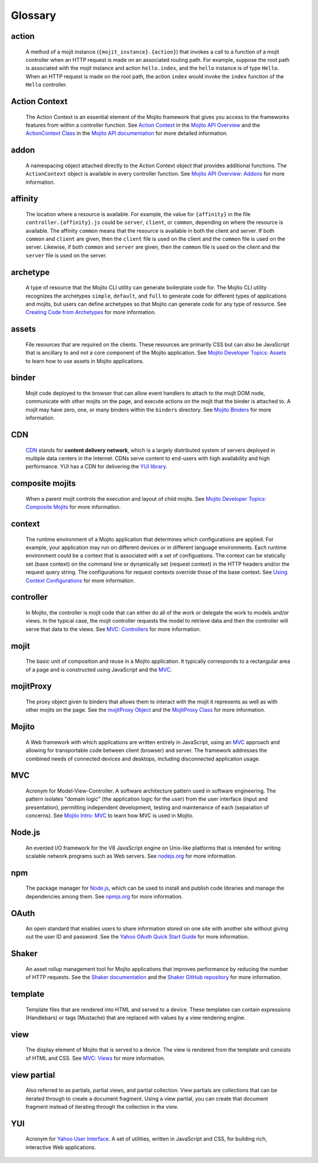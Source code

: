 ========
Glossary
========

action
------

   A method of a mojit instance (``{mojit_instance}.{action}``) that invokes a call to a 
   function of a mojit controller when an HTTP request is made on an associated routing 
   path. For example, suppose the root path is associated with the mojit instance and 
   action ``hello.index``, and the ``hello`` instance is of type ``Hello``. When an 
   HTTP request is made on the root path, the action ``index`` would invoke the ``index`` 
   function of the ``Hello`` controller.


Action Context
--------------

   The Action Context is an essential element of the Mojito framework that gives you 
   access to the frameworks features from within a controller function. See 
   `Action Context <../api_overview/mojito_action_context.html>`_ in the 
   `Mojito API Overview <../api_overview/>`_ and the 
   `ActionContext Class <../../api/classes/ActionContext.html>`_ in the 
   `Mojito API documentation <../../api/>`_ for more detailed information.

addon
-----

   A namespacing object attached directly to the Action Context object that provides 
   additional functions. The ``ActionContext`` object is available in every controller 
   function. See `Mojito API Overview: Addons <../api_overview/mojito_addons.html>`_ for 
   more information.

affinity
--------

   The location where a resource is available. For example, the value for ``{affinity}`` 
   in the file ``controller.{affinity}.js`` could be ``server``, ``client``, or 
   ``common``, depending on where the resource is available. The affinity ``common`` means 
   that the resource is available in both the client and server. If both ``common`` and 
   ``client`` are given, then the ``client`` file is used on the client and the ``common`` 
   file is used on the server. Likewise, if both ``common`` and ``server`` are given, 
   then the ``common`` file is used on the client and the ``server`` file is used on the server.

archetype
---------

   A type of resource that the Mojito CLI utility can generate boilerplate code for. The Mojito CLI
   utility recognizes the archetypes ``simple``, ``default``, and ``full`` to generate code for
   different types of applications and mojits, but users can define archetypes so that Mojito can
   generate code for any type of resource. See 
   `Creating Code from Archetypes <../reference/mojito_cmdline.html#creating-code-from-archetypes>`_ 
   for more information. 

assets
------

   File resources that are required on the clients. These resources are primarily CSS but 
   can also be JavaScript that is ancillary to and not a core component of the Mojito 
   application. See `Mojito Developer Topics: Assets <../topics/mojito_assets.html>`_ to 
   learn how to use assets in Mojito applications.


binder
------

   Mojit code deployed to the browser that can allow event handlers to attach to the mojit 
   DOM node, communicate with other mojits on the page, and execute actions on the mojit 
   that the binder is attached to. A mojit may have zero, one, or many binders within 
   the ``binders`` directory. See `Mojito Binders <../intro/mojito_binders.html>`_ for 
   more information.

CDN
---

   `CDN <http://en.wikipedia.org/wiki/Content_delivery_network>`_ stands for **content 
   delivery network**, which is a largely distributed system of servers deployed in multiple 
   data centers in the Internet. CDNs serve content to end-users with high availability 
   and high performance. YUI has a CDN for delivering
   the `YUI library <http://yuilibrary.com/>`_. 


composite mojits
----------------

   When a parent mojit controls the execution and layout of child mojits. See 
   `Mojito Developer Topics: Composite Mojits <../topics/mojito_composite_mojits.html>`_
   for more information.

context
-------

   The runtime environment of a Mojito application that determines which configurations are applied. 
   For example, your application may run on different devices or in different language environments.  
   Each runtime environment could be a context that is associated with a set of configuations. 
   The context can be statically set (base context) on the command line or dynamically set (request context) 
   in the HTTP headers and/or the request query string. The configurations for request contexts override 
   those of the base context. See `Using Context Configurations <../topics/mojito_using_contexts.html>`_
   for more information.

controller
----------

   In Mojito, the controller is mojit code that can either do all of the work or delegate 
   the work to models and/or views. In the typical case, the mojit controller requests the 
   model to retrieve data and then the controller will serve that data to the views. 
   See `MVC: Controllers <../intro/mojito_mvc.html#controllers>`_ for more information.
   
mojit
-----

   The basic unit of composition and reuse in a Mojito application. It typically 
   corresponds to a rectangular area of a page and is constructed using JavaScript and the 
   `MVC`_.
   
mojitProxy
----------

   The proxy object given to binders that allows them to interact with the mojit it 
   represents as well as with other mojits on the page. See the
   `mojitProxy Object <../intro/mojito_binders.html#mojitproxy-object>`_ and the 
   `MojitProxy Class <../../api/classes/MojitProxy.html>`_
   for more information.
   
Mojito
------

   A Web framework with which applications are written entirely in JavaScript, using an 
   `MVC`_ approach and allowing for transportable code between client (browser) and 
   server. The framework addresses the combined needs of connected devices and desktops, 
   including disconnected application usage.
   
MVC
---

   Acronym for Model-View-Controller. A software architecture pattern used in software 
   engineering. The pattern isolates "domain logic"  (the application logic for the user) 
   from the user interface (input and presentation), permitting independent development, 
   testing and maintenance of each (separation of concerns). See 
   `Mojito Intro: MVC <../intro/mojito_mvc.html>`_ to learn how MVC is used in Mojito.
   
Node.js
-------

   An evented I/O framework for the V8 JavaScript engine on Unix-like platforms that is
   intended for writing scalable network programs such as Web servers. See 
   `nodejs.org <http://nodejs.org>`_ for more information.

npm
---

   The package manager for `Node.js`_, which can be used to install and publish code 
   libraries and manage the dependencies among them. 
   See `npmjs.org <http://npmjs.org>`_ for more information.
   
   
OAuth
-----

   An open standard that enables users to share information stored on one site with 
   another site without giving out the user ID and password. See the 
   `Yahoo OAuth Quick Start Guide <https://developer.yahoo.com/oauth/guide/oauth-guide.html>`_ 
   for more information.

Shaker
------

   An asset rollup management tool for Mojito applications that improves performance by 
   reducing the number of HTTP requests. See the `Shaker documentation <https://developer.yahoo.com/cocktails/shaker/>`_
   and the `Shaker GitHub repository <https://github.com/yahoo/mojito-shaker>`_ for more
   information.

template
--------

   Template files that are rendered into HTML and served to a device. These templates can 
   contain expressions (Handlebars) or tags (Mustache) that are replaced with values by a 
   view rendering engine.
   
   
view
----

   The display element of Mojito that is served to a device. The view is rendered from the 
   template and consists of HTML and CSS. 
   See `MVC: Views <../intro/mojito_mvc.html#views>`_ for more information.
   
view partial
------------

   Also referred to as partials, partial views, and partial collection. View partials are 
   collections that can be iterated through to create a document fragment. Using a view 
   partial, you can create that document fragment instead of iterating through the 
   collection in the view.


YUI
---

   Acronym for `Yahoo User Interface <https://developer.yahoo.com/yui/>`_. A set of 
   utilities, written in JavaScript and CSS, 
   for building rich, interactive Web applications.
   

